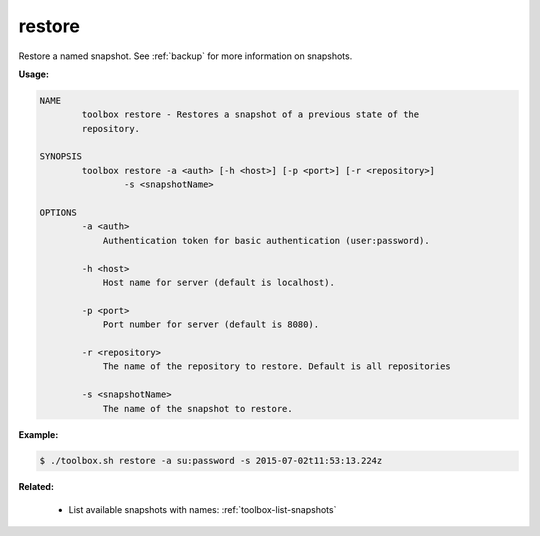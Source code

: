 .. _toolbox-restore-snapshot:

restore
=======

Restore a named snapshot.
See :ref:`backup` for more information on snapshots.

**Usage:**

.. code-block:: none

  NAME
          toolbox restore - Restores a snapshot of a previous state of the
          repository.

  SYNOPSIS
          toolbox restore -a <auth> [-h <host>] [-p <port>] [-r <repository>]
                  -s <snapshotName>

  OPTIONS
          -a <auth>
              Authentication token for basic authentication (user:password).

          -h <host>
              Host name for server (default is localhost).

          -p <port>
              Port number for server (default is 8080).

          -r <repository>
              The name of the repository to restore. Default is all repositories

          -s <snapshotName>
              The name of the snapshot to restore.

**Example:**

.. code-block:: none

  $ ./toolbox.sh restore -a su:password -s 2015-07-02t11:53:13.224z

**Related:**

 * List available snapshots with names: :ref:`toolbox-list-snapshots`